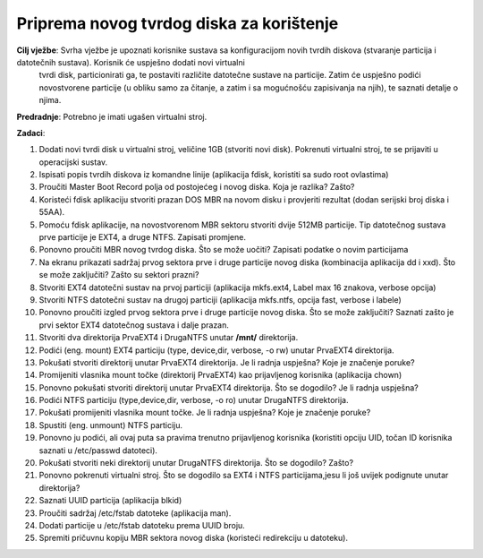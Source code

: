 Priprema novog tvrdog diska za korištenje
=========================================


**Cilj vježbe**: Svrha vježbe je upoznati korisnike sustava sa konfiguracijom novih tvrdih diskova (stvaranje particija i datotečnih sustava). Korisnik će uspješno dodati novi virtualni
                 tvrdi disk, particionirati ga, te postaviti različite datotečne sustave na particije. Zatim će uspješno podići novostvorene particije (u obliku samo za čitanje, a zatim
                 i sa mogućnošću zapisivanja na njih), te saznati detalje o njima.


**Predradnje**: Potrebno je imati ugašen virtualni stroj.


**Zadaci**:


1.  Dodati novi tvrdi disk u virtualni stroj, veličine 1GB (stvoriti novi disk). Pokrenuti virtualni stroj, te se prijaviti u operacijski sustav.

2.  Ispisati popis tvrdih diskova iz komandne linije (aplikacija fdisk, koristiti sa sudo root ovlastima)

3.  Proučiti Master Boot Record polja od postojećeg i novog diska. Koja je razlika? Zašto?

4.  Koristeći fdisk aplikaciju stvoriti prazan DOS MBR na novom disku i provjeriti rezultat
    (dodan serijski broj diska i 55AA).

5.  Pomoću fdisk aplikacije, na novostvorenom MBR sektoru stvoriti dvije 512MB particije. Tip datotečnog sustava prve particije je EXT4, a druge
    NTFS. Zapisati promjene.

6.  Ponovno proučiti MBR novog tvrdog diska. Što se može uočiti? Zapisati podatke o novim particijama

7.  Na ekranu prikazati sadržaj prvog sektora prve i druge particije novog diska (kombinacija aplikacija dd i xxd). Što se može zaključiti? Zašto su sektori prazni?
    

8.  Stvoriti EXT4 datotečni sustav na prvoj particiji (aplikacija mkfs.ext4, Label max 16 znakova, verbose opcija)

9.  Stvoriti NTFS datotečni sustav na drugoj particiji (aplikacija mkfs.ntfs, opcija fast, verbose i labele)

10. Ponovno proučiti izgled prvog sektora prve i druge particije novog diska. Što se može zaključiti? Saznati zašto je prvi sektor EXT4 datotečnog sustava i dalje prazan.

11. Stvoriti dva direktorija PrvaEXT4 i DrugaNTFS unutar **/mnt/** direktorija.

12. Podići (eng. mount) EXT4 particiju (type, device,dir, verbose, -o rw) unutar PrvaEXT4 direktorija.

13. Pokušati stvoriti direktorij unutar PrvaEXT4 direktorija. Je li radnja uspješna? Koje je značenje poruke?

14. Promijeniti vlasnika mount točke (direktorij PrvaEXT4) kao prijavljenog korisnika (aplikacija chown)

15. Ponovno pokušati stvoriti direktorij unutar PrvaEXT4 direktorija. Što se dogodilo? Je li radnja uspješna?

16. Podići NTFS particiju (type,device,dir, verbose, -o ro) unutar DrugaNTFS direktorija.

17. Pokušati promijeniti vlasnika mount točke. Je li radnja uspješna? Koje je značenje poruke?

18. Spustiti (eng. unmount) NTFS particiju.

19. Ponovno ju podići, ali ovaj puta sa pravima trenutno prijavljenog
    korisnika (koristiti opciju UID, točan ID korisnika saznati u
    /etc/passwd datoteci).

20. Pokušati stvoriti neki direktorij unutar DrugaNTFS direktorija. Što se dogodilo? Zašto?

21. Ponovno pokrenuti virtualni stroj. Što se dogodilo sa EXT4 i NTFS particijama,jesu li još uvijek podignute unutar direktorija?

22. Saznati UUID particija (aplikacija blkid)

23. Proučiti sadržaj /etc/fstab datoteke (aplikacija man).

24. Dodati particije u /etc/fstab datoteku prema UUID broju.

25. Spremiti pričuvnu kopiju MBR sektora novog diska (koristeći redirekciju u datoteku).
